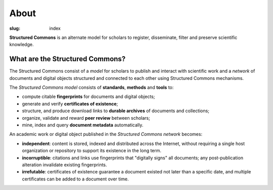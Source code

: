 About
=====

:slug: index

.. class:: headline

   **Structured Commons** is an alternate model for scholars to
   register, disseminate, filter and preserve scientific knowledge.

What are the Structured Commons?
--------------------------------

The Structured Commons consist of a *model* for scholars to publish
and interact with scientific work and a *network* of documents and
digital objects structured and connected to each other using
Structured Commons mechanisms.

The *Structured Commons model* consists of **standards**, **methods**
and **tools** to:

- compute citable **fingerprints** for documents and digital objects;
- generate and verify **certificates of existence**;
- structure, and produce download links to **durable archives** of documents and collections;
- organize, validate and reward **peer review** between scholars;
- mine, index and query  **document metadata** automatically.

An academic work or digital object published in the *Structured
Commons network* becomes:

- **independent**: content is stored, indexed and distributed across the
  Internet, without requiring a single host organization or
  repository to support its existence in the long term.
- **incorruptible**: citations and links use fingerprints that "digitally signs" all documents; any
  post-publication alteration invalidate existing fingerprints.
- **irrefutable**: certificates of existence guarantee a document
  existed not later than a specific date, and multiple certificates
  can be added to a document over time.
